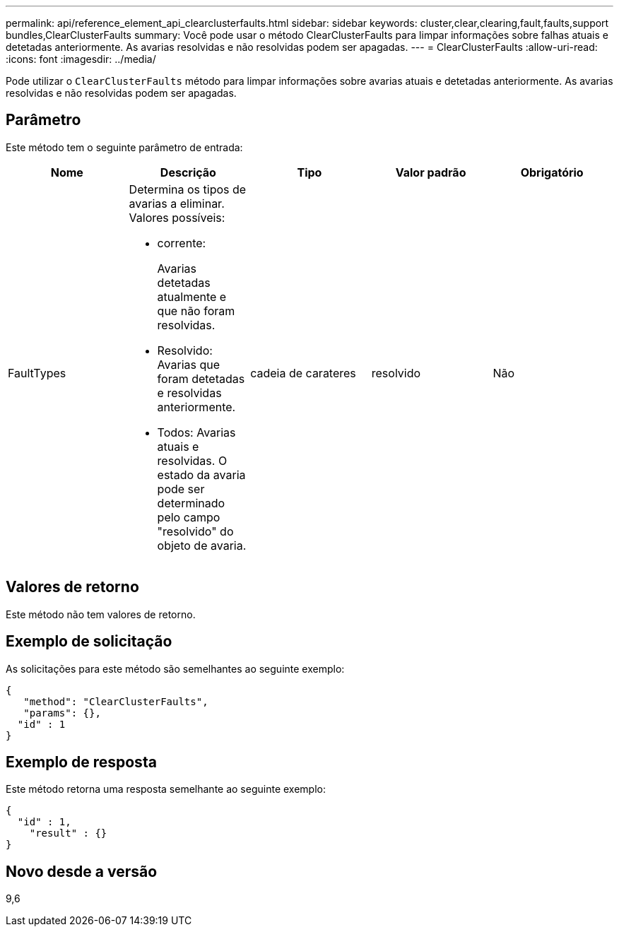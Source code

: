 ---
permalink: api/reference_element_api_clearclusterfaults.html 
sidebar: sidebar 
keywords: cluster,clear,clearing,fault,faults,support bundles,ClearClusterFaults 
summary: Você pode usar o método ClearClusterFaults para limpar informações sobre falhas atuais e detetadas anteriormente. As avarias resolvidas e não resolvidas podem ser apagadas. 
---
= ClearClusterFaults
:allow-uri-read: 
:icons: font
:imagesdir: ../media/


[role="lead"]
Pode utilizar o `ClearClusterFaults` método para limpar informações sobre avarias atuais e detetadas anteriormente. As avarias resolvidas e não resolvidas podem ser apagadas.



== Parâmetro

Este método tem o seguinte parâmetro de entrada:

|===
| Nome | Descrição | Tipo | Valor padrão | Obrigatório 


 a| 
FaultTypes
 a| 
Determina os tipos de avarias a eliminar. Valores possíveis:

* corrente:
+
Avarias detetadas atualmente e que não foram resolvidas.

* Resolvido: Avarias que foram detetadas e resolvidas anteriormente.
* Todos: Avarias atuais e resolvidas. O estado da avaria pode ser determinado pelo campo "resolvido" do objeto de avaria.

 a| 
cadeia de carateres
 a| 
resolvido
 a| 
Não

|===


== Valores de retorno

Este método não tem valores de retorno.



== Exemplo de solicitação

As solicitações para este método são semelhantes ao seguinte exemplo:

[listing]
----
{
   "method": "ClearClusterFaults",
   "params": {},
  "id" : 1
}
----


== Exemplo de resposta

Este método retorna uma resposta semelhante ao seguinte exemplo:

[listing]
----
{
  "id" : 1,
    "result" : {}
}
----


== Novo desde a versão

9,6
